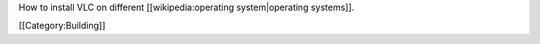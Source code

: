 How to install VLC on different [[wikipedia:operating system|operating
systems]].

[[Category:Building]]
